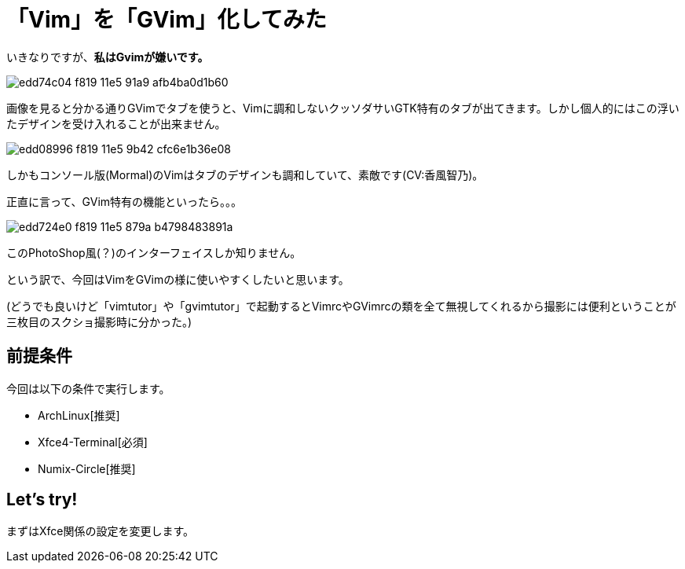 = 「Vim」を「GVim」化してみた
:hp-alt-title: gvim-gui
:hp-tags: blog,vim
:published_at: 2016-04-01

いきなりですが、**私はGvimが嫌いです。**

image::https://cloud.githubusercontent.com/assets/12780727/14198885/edd74c04-f819-11e5-91a9-afb4ba0d1b60.png[]

画像を見ると分かる通りGVimでタブを使うと、Vimに調和しないクッソダサいGTK特有のタブが出てきます。しかし個人的にはこの浮いたデザインを受け入れることが出来ません。

image::https://cloud.githubusercontent.com/assets/12780727/14198883/edd08996-f819-11e5-9b42-cfc6e1b36e08.png[]

しかもコンソール版(Mormal)のVimはタブのデザインも調和していて、素敵です(CV:香風智乃)。

正直に言って、GVim特有の機能といったら。。。

image::https://cloud.githubusercontent.com/assets/12780727/14198884/edd724e0-f819-11e5-879a-b4798483891a.png[]

このPhotoShop風(？)のインターフェイスしか知りません。

という訳で、今回はVimをGVimの様に使いやすくしたいと思います。

(どうでも良いけど「vimtutor」や「gvimtutor」で起動するとVimrcやGVimrcの類を全て無視してくれるから撮影には便利ということが三枚目のスクショ撮影時に分かった。)

## 前提条件

今回は以下の条件で実行します。

* ArchLinux[推奨]
* Xfce4-Terminal[必須]
* Numix-Circle[推奨]

## Let's try!

まずはXfce関係の設定を変更します。